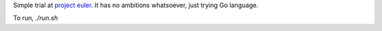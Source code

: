 Simple trial at `project euler <http://projecteuler.net>`_.
It has no ambitions whatsoever, just trying Go language.

To run, `./run.sh`
